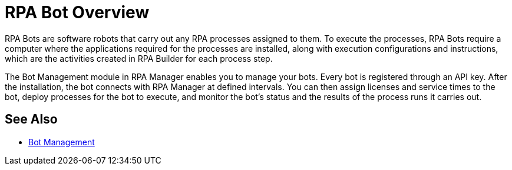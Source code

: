 = RPA Bot Overview

RPA Bots are software robots that carry out any RPA processes assigned to them. To execute the processes, RPA Bots require a computer where the applications required for the processes are installed, along with execution configurations and instructions, which are the activities created in RPA Builder for each process step.

The Bot Management module in RPA Manager enables you to manage your bots. Every bot is registered through an API key. After the installation, the bot connects with RPA Manager at defined intervals. You can then assign licenses and service times to the bot, deploy processes for the bot to execute, and monitor the bot's status and the results of the process runs it carries out.

== See Also

* xref:rpa-manager::botmanagement-overview.adoc[Bot Management]
